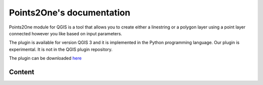 .. Point2One documentation master file, created by
   sphinx-quickstart on Sun Feb 12 17:11:03 2012.
   You can adapt this file completely to your liking, but it should at least
   contain the root `toctree` directive.

Points2One's documentation
============================================

Points2One module for QGIS is a tool that allows you to create either a linestring or a polygon layer using a point layer connected however you like based on input parameters.

The plugin is available for version QGIS 3 and it is implemented in the Python programming language. 
Our plugin is experimental. It is not in the QGIS plugin repository.

The plugin can be downloaded `here
<https://github.com/ctu-fgis/2020-e-qgis-points2one.git>`__   

Content
------------
..  toctree :: 
    :maxdepth: 2

    installation
    tutorial
    about


